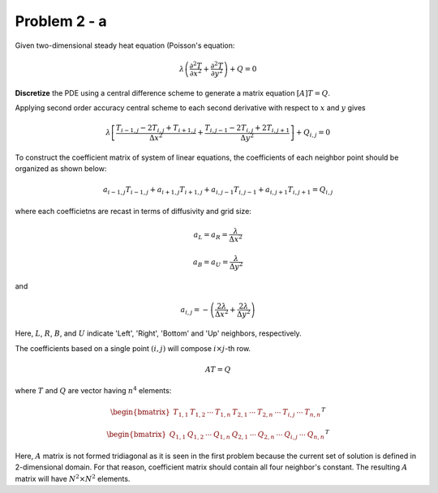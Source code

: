Problem 2 - a
=============

Given two-dimensional steady heat equation (Poisson's equation:

.. math::
   \lambda\left ( \frac{\partial^2T}{\partial x^2} + \frac{\partial^2 T}{\partial y^2}\right ) + Q = 0

**Discretize** the PDE using a central difference scheme to generate a matrix equation :math:`[A]{T}={Q}`.

Applying second order accuracy central scheme to each second derivative with respect to :math:`x` and :math:`y` gives

.. math::
   \lambda\left [ \frac{T_{i-1,j}-2T_{i,j}+T_{i+1,j}}{\Delta x^2} + \frac{T_{i,j-1} - 2T_{i,j} + 2T_{i,j+1}}{\Delta y^2} \right ] + Q_{i,j} = 0

To construct the coefficient matrix of system of linear equations, the coefficients of each neighbor point should be organized as shown below:

.. math::
   a_{i-1,j}T_{i-1,j} + a_{i+1,j}T_{i+1,j} + a_{i,j-1}T_{i,j-1} + a_{i,j+1}T_{i,j+1} = Q_{i,j}

where each coefficietns are recast in terms of diffusivity and grid size:

.. math::
   a_{L} = a_{R} = \frac{\lambda}{\Delta x^2}

.. math::
   a_{B} = a_{U} =  \frac{\lambda}{\Delta y^2}

and

.. math::
   a_{i,j} = -\left ( \frac{2\lambda}{\Delta x^2} + \frac{2\lambda}{\Delta y^2} \right )

Here, :math:`L`, :math:`R`, :math:`B`, and :math:`U` indicate 'Left', 'Right', 'Bottom' and 'Up' neighbors, respectively.

The coefficients based on a single point :math:`(i,j)` will compose :math:`i\times j`-th row.

.. math::
   AT=Q

where :math:`T` and :math:`Q` are vector having :math:`n^4` elements:

.. math::
   \begin{bmatrix} T_{1,1} & T_{1,2} & \cdots  & T_{1,n} & T_{2,1} & \cdots  & T_{2,n} & \cdots & T_{i,j} & \cdots & T_{n,n} \end{bmatrix}^{T}

.. math::
   \begin{bmatrix} Q_{1,1} & Q_{1,2} & \cdots  & Q_{1,n} & Q_{2,1} & \cdots  & Q_{2,n} & \cdots & Q_{i,j} & \cdots & Q_{n,n} \end{bmatrix}^{T}

Here, :math:`A` matrix is not formed tridiagonal as it is seen in the first problem because the current set of solution is defined in 2-dimensional domain. For that reason, coefficient matrix should contain all four neighbor's constant. The resulting :math:`A` matrix will have :math:`N^2 \times N^2` elements.
